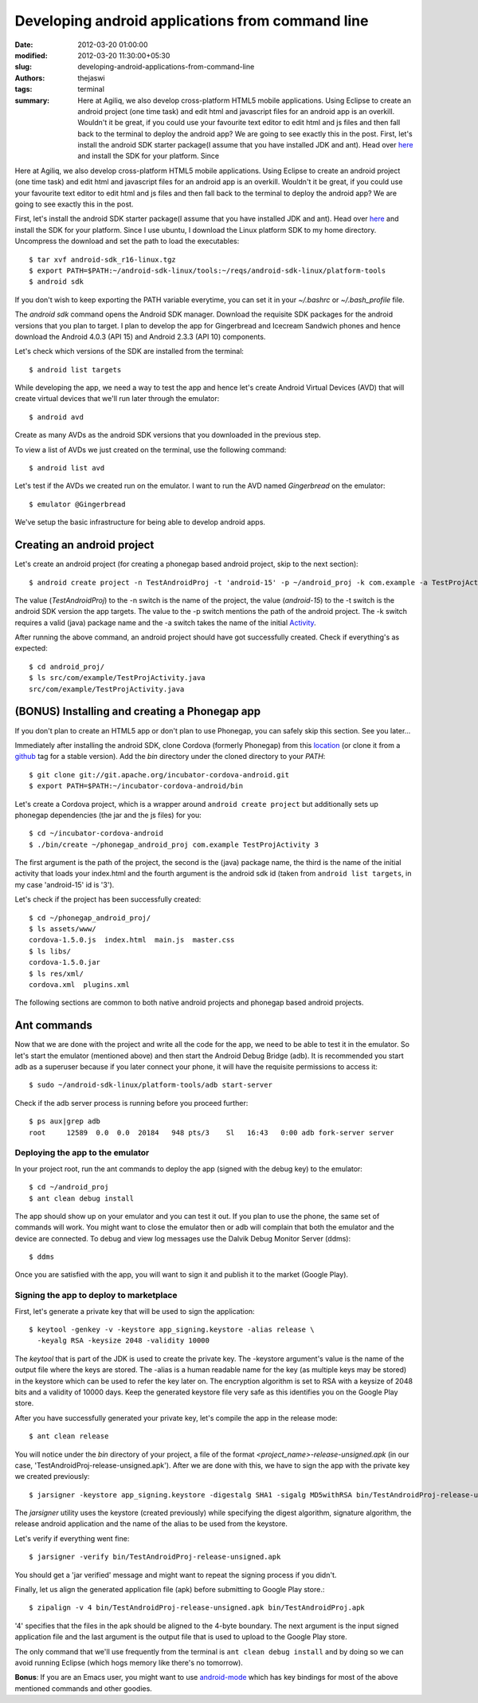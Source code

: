 Developing android applications from command line
#################################################
:date: 2012-03-20 01:00:00
:modified: 2012-03-20 11:30:00+05:30
:slug: developing-android-applications-from-command-line
:authors: thejaswi
:tags: terminal
:summary: Here at Agiliq, we also develop cross-platform HTML5 mobile applications. Using Eclipse to create an android project (one time task) and edit html and javascript files for an android app is an overkill. Wouldn't it be great, if you could use your favourite text editor to edit html and js files and then fall back to the terminal to deploy the android app? We are going to see exactly this in the post. First, let's install the android SDK starter package(I assume that you have installed JDK and ant). Head over here_ and install the SDK for your platform. Since

Here at Agiliq, we also develop cross-platform HTML5 mobile applications. Using 
Eclipse to create an android project (one time task) and edit html and javascript 
files for an android app is an overkill. Wouldn't it be great, if you could use 
your favourite text editor to edit html and js files and then fall back to the 
terminal to deploy the android app? We are going to see exactly this in the post.

First, let's install the android SDK starter package(I assume that you have 
installed JDK and ant). Head over here_ and install the SDK for your platform. 
Since I use ubuntu, I download the Linux platform SDK to my home directory. 
Uncompress the download and set the path to load the executables::

    $ tar xvf android-sdk_r16-linux.tgz
    $ export PATH=$PATH:~/android-sdk-linux/tools:~/reqs/android-sdk-linux/platform-tools
    $ android sdk

.. image:: http://agiliq.com/static/dumps/images/20120320/android_sdk_manager.png
   :align: center
   :width: 90%
   :alt: Android SDK manager
   :target: http://agiliq.com/static/dumps/images/20120320/android_sdk_manager.png

If you don't wish to keep exporting the PATH variable everytime, you can set it in
your `~/.bashrc` or `~/.bash_profile` file.

The `android sdk` command opens the Android SDK manager. Download the requisite SDK
packages for the android versions that you plan to target. I plan to develop the app 
for Gingerbread and Icecream Sandwich phones and hence download the Android 4.0.3 
(API 15) and Android 2.3.3 (API 10) components.

Let's check which versions of the SDK are installed from the terminal:: 

    $ android list targets

While developing the app, we need a way to test the app and hence let's create 
Android Virtual Devices (AVD) that will create virtual devices that we'll run later 
through the emulator::

    $ android avd

.. image:: http://agiliq.com/static/dumps/images/20120320/android_avd_manager.png
   :align: center
   :width: 90%
   :alt: Android AVD manager
   :target: http://agiliq.com/static/dumps/images/20120320/android_avd_manager.png

Create as many AVDs as the android SDK versions that you downloaded in the previous step.

To view a list of AVDs we just created on the terminal, use the following command::

    $ android list avd

Let's test if the AVDs we created run on the emulator. I want to run the AVD named 
`Gingerbread` on the emulator::

    $ emulator @Gingerbread

.. image:: http://agiliq.com/static/dumps/images/20120320/android_emulator.png
   :align: center
   :width: 90%
   :alt: Android Emulator
   :target: http://agiliq.com/static/dumps/images/20120320/android_emulator.png

We've setup the basic infrastructure for being able to develop android apps.

---------------------------
Creating an android project
---------------------------

Let's create an android project (for creating a phonegap based android project, skip to the next section)::

    $ android create project -n TestAndroidProj -t 'android-15' -p ~/android_proj -k com.example -a TestProjActivity

The value (`TestAndroidProj`) to the -n switch is the name of the project, the value 
(`android-15`) to the -t switch is the android SDK version the app targets. The value
to the -p switch mentions the path of the android project. The -k switch requires a
valid (java) package name and the -a switch takes the name of the initial Activity_.

After running the above command, an android project should have got successfully created.
Check if everything's as expected::

     $ cd android_proj/
     $ ls src/com/example/TestProjActivity.java 
     src/com/example/TestProjActivity.java

---------------------------------------------------
**(BONUS)** Installing and creating a Phonegap app
---------------------------------------------------

If you don't plan to create an HTML5 app or don't plan to use Phonegap, you 
can safely skip this section. See you later...

Immediately after installing the android SDK, clone Cordova (formerly Phonegap)
from this location_ (or clone it from a github_ tag for a stable version). Add 
the `bin` directory under the cloned directory to your `PATH`::

    $ git clone git://git.apache.org/incubator-cordova-android.git
    $ export PATH=$PATH:~/incubator-cordova-android/bin

Let's create a Cordova project, which is a wrapper around ``android create project``
but additionally sets up phonegap dependencies (the jar and the js files) for you::

    $ cd ~/incubator-cordova-android
    $ ./bin/create ~/phonegap_android_proj com.example TestProjActivity 3

The first argument is the path of the project, the second is the (java) package 
name, the third is the name of the initial activity that loads your index.html and 
the fourth argument is the android sdk id (taken from ``android list targets``, in 
my case 'android-15' id is '3').

Let's check if the project has been successfully created::

    $ cd ~/phonegap_android_proj/
    $ ls assets/www/
    cordova-1.5.0.js  index.html  main.js  master.css
    $ ls libs/
    cordova-1.5.0.jar
    $ ls res/xml/
    cordova.xml  plugins.xml

The following sections are common to both native android projects and
phonegap based android projects.

-------------
Ant commands
-------------

Now that we are done with the project and write all the code for the app, we 
need to be able to test it in the emulator. So let's start the emulator (mentioned 
above) and then start the Android Debug Bridge (adb). It is recommended you start 
adb as a superuser because if you later connect your phone, it will have the 
requisite permissions to access it::

    $ sudo ~/android-sdk-linux/platform-tools/adb start-server

Check if the adb server process is running before you proceed further::

    $ ps aux|grep adb
    root     12589  0.0  0.0  20184   948 pts/3    Sl   16:43   0:00 adb fork-server server

++++++++++++++++++++++++++++++++++
Deploying the app to the emulator
++++++++++++++++++++++++++++++++++

In your project root, run the ant commands to deploy the app (signed with the 
debug key) to the emulator::

    $ cd ~/android_proj
    $ ant clean debug install

The app should show up on your emulator and you can test it out. If you plan to
use the phone, the same set of commands will work. You might want to close the
emulator then or adb will complain that both the emulator and the device are
connected. To debug and view log messages use the Dalvik Debug Monitor Server (ddms)::

    $ ddms

Once you are satisfied with the app, you will want to sign it and publish it
to the market (Google Play).

+++++++++++++++++++++++++++++++++++++++++
Signing the app to deploy to marketplace
+++++++++++++++++++++++++++++++++++++++++

First, let's generate a private key that will be used to sign the application::

    $ keytool -genkey -v -keystore app_signing.keystore -alias release \
      -keyalg RSA -keysize 2048 -validity 10000

The `keytool` that is part of the JDK is used to create the private key. The
-keystore argument's value is the name of the output file where the keys are stored.
The -alias is a human readable name for the key (as multiple keys may be stored)
in the keystore which can be used to refer the key later on. The encryption
algorithm is set to RSA with a keysize of 2048 bits and a validity of 10000 days.
Keep the generated keystore file very safe as this identifies you on the Google 
Play store.

After you have successfully generated your private key, let's compile the app
in the release mode::

    $ ant clean release

You will notice under the `bin` directory of your project, a file of the format
`<project_name>-release-unsigned.apk` (in our case, 'TestAndroidProj-release-unsigned.apk').
After we are done with this, we have to sign the app with the private key we created 
previously::

    $ jarsigner -keystore app_signing.keystore -digestalg SHA1 -sigalg MD5withRSA bin/TestAndroidProj-release-unsigned.apk release

The `jarsigner` utility uses the keystore (created previously) while specifying the 
digest algorithm, signature algorithm, the release android application and the 
name of the alias to be used from the keystore.

Let's verify if everything went fine::

    $ jarsigner -verify bin/TestAndroidProj-release-unsigned.apk

You should get a 'jar verified' message and might want to repeat the signing process
if you didn't.

Finally, let us align the generated application file (apk) before submitting to
Google Play store.::

    $ zipalign -v 4 bin/TestAndroidProj-release-unsigned.apk bin/TestAndroidProj.apk

'4' specifies that the files in the apk should be aligned to the 4-byte boundary. The 
next argument is the input signed application file and the last argument is the output 
file that is used to upload to the Google Play store.

The only command that we'll use frequently from the terminal is ``ant clean debug install``
and by doing so we can avoid running Eclipse (which hogs memory like there's no 
tomorrow).

**Bonus**: If you are an Emacs user, you might want to use `android-mode`_ which
has key bindings for most of the above mentioned commands and other goodies.

.. _here: http://developer.android.com/sdk/index.html
.. _Activity: http://developer.android.com/reference/android/app/Activity.html
.. _location: git://git.apache.org/incubator-cordova-android.git
.. _github: https://github.com/apache/incubator-cordova-android/
.. _`android-mode`: http://marmalade-repo.org/packages/android-mode

